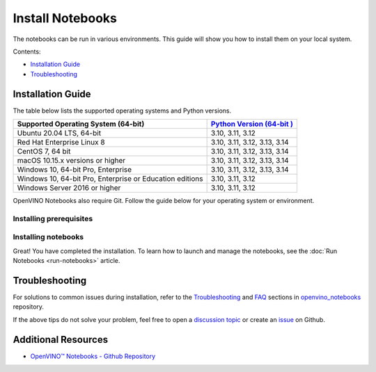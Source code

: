Install Notebooks
===============================================================================================

.. meta::
   :description: An installation guide for Jupyter notebooks on which Python
                 tutorials run. The tutorials serve as introduction to the
                 OpenVINO™ toolkit.


The notebooks can be run in various environments. This guide will show you
how to install them on your local system.


Contents:

- `Installation Guide <#installation-guide>`__
- `Troubleshooting <#troubleshooting>`__

Installation Guide
###############################################################################################

The table below lists the supported operating systems and Python versions.

+-------------------------------------+--------------------------------+
| Supported Operating System (64-bit) | `Python Version                |
|                                     | (64-bit                        |
|                                     | ) <https://www.python.org/>`__ |
+=====================================+================================+
| Ubuntu 20.04 LTS, 64-bit            |  3.10, 3.11, 3.12              |
+-------------------------------------+--------------------------------+
| Red Hat Enterprise Linux 8          |  3.10, 3.11, 3.12, 3.13, 3.14  |
+-------------------------------------+--------------------------------+
| CentOS 7, 64 bit                    |  3.10, 3.11, 3.12, 3.13, 3.14  |
+-------------------------------------+--------------------------------+
| macOS 10.15.x versions or higher    |  3.10, 3.11, 3.12, 3.13, 3.14  |
+-------------------------------------+--------------------------------+
| Windows 10, 64-bit Pro, Enterprise  |  3.10, 3.11, 3.12, 3.13, 3.14  |
+-------------------------------------+--------------------------------+
| Windows 10, 64-bit Pro, Enterprise  |  3.10, 3.11, 3.12              |
| or Education editions               |                                |
+-------------------------------------+--------------------------------+
| Windows Server 2016 or higher       |  3.10, 3.11, 3.12              |
+-------------------------------------+--------------------------------+

OpenVINO Notebooks also require Git. Follow the guide below for your
operating system or environment.

Installing prerequisites
+++++++++++++++++++++++++++++++++++++++++++++++++++++++++++++++++++++++++++++++++++++++++++++++

.. tab-set::

   .. tab-item:: Windows
      :sync: windows

      1. **Install Python**

         Download 64 bit version of Python software (3.10 - 3.14) from `python.org <https://www.python.org/downloads/windows/>`__

         Run the installer by double clicking it. Follow the installation steps to set
         up the software.

         While installing, make sure you check the box to *add Python to system PATH*.
         Also, it is recommended to use the installer option to disable the PATH length limit.

         .. note::

            Python software available in the Microsoft Store is not recommended. It may
            require additional packages.

      2. **Install GIT**

         Download 64 bit version of GIT from
         `git-scm.org <https://github.com/git-for-windows/git/releases/download/v2.36.0.windows.1/Git-2.36.0-64-bit.exe>`__

         Run the installer by double clicking it. Follow the installation steps to set
         up the software.

      3. **Install Drivers for GPU, and NPU (AI PC)**

         It is recommended to perform a "Clean Install" of the
         `WHQL Certified GPU driver <https://www.intel.com/content/www/us/en/download/785597/834050/intel-arc-iris-xe-graphics-windows.html>`__
         to ensure the underlying libraries are correctly configured.

         For AI PC, install the latest
         `Intel® NPU driver <https://www.intel.com/content/www/us/en/download/794734/intel-npu-driver-windows.html>`__
         (or last known working driver -
         `Windows 32.0.100.3053 <https://www.intel.com/content/www/us/en/download/794734/835602/intel-npu-driver-windows.html>`__
         ) to avoid any potential issues in compiling NPU kernels.

      4. **Install C++ Redistributable (Required)**

         * Download
           `Microsoft Visual C++ Redistributable <https://aka.ms/vs/17/release/vc_redist.x64.exe>`__.
         * Run the installer and follow the instructions.

      5. Install FFMPEG (Optional)

         Download FFMPEG binary from `here <https://ffmpeg.org/download.html>`__

         Set FFMPEG's path (e.g., ``C:\ffmpeg\bin``) to the PATH environmental
         variable on Windows.

   .. tab-item:: Linux
      :sync: linux

      1. **Install Python and GIT**

         .. note::

            Linux Systems may require installation of additional libraries.

         The following installation steps should work on a clean install of Ubuntu
         Desktop 20.04, and should also work on Ubuntu 22.04 and 20.10, and on Ubuntu Server.

         .. code-block:: console

            sudo apt-get update
            sudo apt-get upgrade
            sudo apt-get install python3-venv build-essential python3-dev git-all libgl1-mesa-dev ffmpeg

         For an Intel Integrated Graphics Card, you can install the
         `Intel Graphics Compute Runtime <https://github.com/intel/compute-runtime>`__
         to enable inference on this device. The command for Ubuntu 20.04 is:

         .. note::

            Execute this command only if you have not installed OpenCL drivers yet:

            .. code-block:: console

               sudo apt-get install intel-opencl-icd

         Follow the instructions discussed
         `here <https://github.com/openvinotoolkit/openvino_notebooks/discussions/540>`__
         to make sure the right permissions are enabled.

         The following installation steps should work on a clean install of Red Hat,
         CentOS, Amazon Linux 2 or Fedora. If any issues occur, see the
         `Troubleshooting <#-troubleshooting>`__ section.

         .. code-block:: console

            sudo yum update
            sudo yum upgrade
            sudo yum install python36-devel mesa-libGL

   .. tab-item:: macOS
      :sync: macos

      Alternatively, you may skip steps 1-3 if you prefer to manually install
      `Python 3 <https://www.python.org/>`__ and `Git <https://git-scm.com/>`__.

      1. **Install Xcode Command Line Tools**

         .. code-block:: console

            xcode-select --install

      2. **Install Homebrew**

         .. code-block:: console

            /bin/bash -c "$(curl -fsSL https://raw.githubusercontent.com/Homebrew/install/HEAD/install.sh)"

         After you install it, follow the instructions from the Homebrew installation
         to set it up.

      3. **Install Python and dependencies**

         .. code-block:: console

            brew install python@3.10
            brew install protobuf

            # optional but recommended
            brew install ffmpeg

         Run each step below in a terminal.

         .. note::

            If OpenVINO is installed globally, do not run any of these commands in a
            terminal where ``setupvars.sh`` is sourced.

   .. tab-item:: Azure ML
      :sync: azure-ml

      .. note::

         An Azure account and access to `Azure ML Studio <https://ml.azure.com/>`__
         are required.

      1. **Adding a Compute Instance**

         In Azure ML Studio,
         `add a compute instance <https://docs.microsoft.com/en-us/azure/machine-learning/how-to-create-manage-compute-instance?tabs=python>`__
         and pick any CPU-based instance. At least 4 CPU cores and 8GB of RAM
         are recommended.

         |ml-studio-1|

      2. **Start the Terminal**

         Once the compute instance has started, open the terminal window and then
         follow the installation steps below.

         |ml-studio-2|

   .. tab-item:: Docker
      :sync: docker

      To run the notebooks inside a Linux-based Docker container, use the Dockerfile:

      .. code-block:: console
         :caption: Source: https://github.com/openvinotoolkit/openvino_notebooks/blob/latest/Dockerfile

         FROM quay.io/thoth-station/s2i-thoth-ubi8-py38:v0.29.0

         LABEL name="OpenVINO(TM) Notebooks" \
           maintainer="helena.kloosterman@intel.com" \
           vendor="Intel Corporation" \
           version="0.2.0" \
           release="2021.4" \
           summary="OpenVINO(TM) Developer Tools and Jupyter Notebooks" \
           description="OpenVINO(TM) Notebooks Container"

         ENV JUPYTER_ENABLE_LAB="true" \
           ENABLE_MICROPIPENV="1" \
           UPGRADE_PIP_TO_LATEST="1" \
           WEB_CONCURRENCY="1" \
           THOTH_ADVISE="0" \
           THOTH_ERROR_FALLBACK="1" \
           THOTH_DRY_RUN="1" \
           THAMOS_DEBUG="0" \
           THAMOS_VERBOSE="1" \
           THOTH_PROVENANCE_CHECK="0"

         USER root

         # Upgrade NodeJS > 12.0
         # Install dos2unix for line end conversion on Windows
         RUN dnf --disableplugin=subscription-manager remove -y nodejs && \
           dnf --disableplugin=subscription-manager module -y reset nodejs && \
           dnf --disableplugin=subscription-manager module -y enable nodejs:20 && \
           dnf --disableplugin=subscription-manager install -y nodejs mesa-libGL dos2unix libsndfile && \
           dnf --disableplugin=subscription-manager -y update-minimal --security --sec-severity=Important --sec-severity=Critical --sec-severity=Moderate

         # GPU drivers
         RUN dnf --disableplugin=subscription-manager install -y 'dnf-command(config-manager)' && \
             dnf --disableplugin=subscription-manager config-manager --add-repo  https://repositories.intel.com/gpu/rhel/8.6/lts/2350/unified/intel-gpu-8.6.repo

         RUN rpm -ivh https://vault.centos.org/centos/8/AppStream/x86_64/os/Packages/mesa-filesystem-21.1.5-1.el8.x86_64.rpm && \
             dnf --disableplugin=subscription-manager install --refresh -y \
             intel-opencl intel-media intel-mediasdk libmfxgen1 libvpl2 \
             level-zero intel-level-zero-gpu \
             intel-metrics-library intel-igc-core intel-igc-cm \
             libva libva-utils  intel-gmmlib && \
             rpm -ivh http://mirror.centos.org/centos/8-stream/AppStream/x86_64/os/Packages/ocl-icd-2.2.12-1.el8.x86_64.rpm && \
             rpm -ivh https://dl.fedoraproject.org/pub/epel/8/Everything/x86_64/Packages/c/clinfo-3.0.21.02.21-4.el8.x86_64.rpm

         # Copying in override assemble/run scripts
         COPY .docker/.s2i/bin /tmp/scripts
         # Copying in source code
         COPY .docker /tmp/src
         COPY .ci/patch_notebooks.py /tmp/scripts
         COPY .ci/validate_notebooks.py /tmp/scripts
         COPY .ci/ignore_treon_docker.txt /tmp/scripts

         # Git on Windows may convert line endings. Run dos2unix to enable
         # building the image when the scripts have CRLF line endings.
         RUN dos2unix /tmp/scripts/*
         RUN dos2unix /tmp/src/builder/*

         # Change file ownership to the assemble user. Builder image must support chown command.
         RUN chown -R 1001:0 /tmp/scripts /tmp/src
         USER 1001
         RUN mkdir /opt/app-root/notebooks
         COPY notebooks/ /opt/app-root/notebooks
         RUN /tmp/scripts/assemble
         RUN pip check
         USER root
         RUN dos2unix /opt/app-root/bin/*sh
         RUN yum remove -y dos2unix
         RUN chown -R 1001:0 .
         RUN chown -R 1001:0 /opt/app-root/notebooks
         USER 1001
         # RUN jupyter lab build
         CMD /tmp/scripts/run


   .. tab-item:: Amazon SageMaker
      :sync: amazon-sagemaker

      .. note::

         An `AWS <https://console.aws.amazon.com/console/home?nc2=h_ct&src=header-signin>`__
         account and access to
         `Amazon SageMaker Studio <https://aws.amazon.com/sagemaker/studio/>`__
         are required.

      1. **Log into your Amazon SageMaker Studio Environment and** ``Add user``.

         |amazon-studio-1|

      2. **Choose desired user profile name**

         |amazon-studio-2|

      3. **Choose Jupyter Lab version 3.0**

         |amazon-studio-3|

      4. **Choose the remaining default setting and click "Submit" to add a user.**
      5. **Launch the Amazon SageMaker Studio environment.**

         Click "Open Studio" to start the environment:

         |amazon-studio-4|

         .. note::

            You are using an ``ml.t3.medium`` instance, which is for free for
            250 hours per month for the first 2 months on Studio notebook.

      6. **Wait for a couple of minutes for your environment to load.**

         You should be able to see the following screen:

         |amazon-studio-5|

      7. **Select a SageMaker image.**

         Choose ``Data Science 3.0`` in the "Select a SageMaker image" drop-down, under
         "Notebooks and compute resources".

         Then, click **+** on "Image Terminal" to start a terminal session:

         |amazon-studio-6|


Installing notebooks
+++++++++++++++++++++++++++++++++++++++++++++++++++++++++++++++++++++++++++++++++++++++++++++++

.. tab-set::

   .. tab-item:: Windows
      :sync: windows

      .. important::

         * Use Command Prompt (cmd.exe), not PowerShell, to run the commands below.
         * If OpenVINO is installed globally, do not run any of the following commands
           in a terminal, where ``setupvars.bat`` is sourced.

      1. **Create a Virtual Environment**

         .. code-block:: console

            python -m venv openvino_env

      2. **Activate the Environment**

         .. code-block:: console

            openvino_env\Scripts\activate

      3. **Clone the Repository**

         Use the ``--depth=1`` option for git cloning to reduce the download size.

         .. code-block:: console

            git clone --depth=1 https://github.com/openvinotoolkit/openvino_notebooks.git
            cd openvino_notebooks

      4. **Upgrade PIP**

         .. code-block:: console

            python -m pip install --upgrade pip wheel setuptools


      5. **Install required packages**

         .. code-block:: console

            pip install -r requirements.txt

         .. important::

            In case of problems with accessing HuggingFace in PRC, set-up the networking
            environment before you launch the notebooks:

            .. code-block::

               pip install -U huggingface_hub
               set HF_ENDPOINT = https://hf-mirror.com

            For more information, visit `HF-Mirror HuggingFace <https://hf-mirror.com>`__.

   .. tab-item:: Linux
      :sync: linux

      1. **Create a Virtual Environment**

         .. code-block:: console

            python3 -m venv openvino_env

      2. **Activate the Environment**

         .. code-block:: console

            source openvino_env/bin/activate

      3. **Clone the Repository**

         Using the --depth=1 option for git clone reduces download size.

         .. code-block:: console

            git clone --depth=1 https://github.com/openvinotoolkit/openvino_notebooks.git
            cd openvino_notebooks

      4. **Upgrade PIP**

         .. code-block:: console

            python -m pip install --upgrade pip
            pip install wheel setuptools

      5. **Install required packages**

         .. code-block:: console

            pip install -r requirements.txt

            .. important::

               In case of problems with accessing HuggingFace in PRC, set-up the networking
               environment before you launch the notebooks:

               .. code-block::

                  pip install -U huggingface_hub
                  set HF_ENDPOINT = https://hf-mirror.com

               For more information, visit `HF-Mirror HuggingFace <https://hf-mirror.com>`__.

   .. tab-item:: macOS
      :sync: macos

      1. **Create a Virtual Environment**

         .. code-block:: console

            python3 -m venv openvino_env

      2. **Activate the Environment**

         .. code-block:: console

            source openvino_env/bin/activate

      3. **Clone the Repository**

         Using the --depth=1 option for git clone reduces download size.

         .. code-block:: console

            git clone --depth=1 https://github.com/openvinotoolkit/openvino_notebooks.git
            cd openvino_notebooks

      4. **Upgrade PIP**

         .. code-block:: console

            python -m pip install --upgrade pip wheel setuptools

      5. **Install required packages**

         .. code-block:: console

            pip install -r requirements.txt


   .. tab-item:: Azure ML
      :sync: azure-ml

      1. Create a Conda environment

         .. code-block:: console

            conda create --name openvino_env python=3.9 -y

      2. Activate the environment

         .. code-block:: console

            conda activate openvino_env

      3. Clone OpenVINO notebooks

         .. code-block:: console

            git clone https://github.com/openvinotoolkit/openvino_notebooks.git

      4. Change directory to ``openvino_notebooks``

         .. code-block:: console

            cd openvino_notebooks

      5. Upgrade ``pip`` and install required dependencies.

         .. code-block:: console

            python -m pip install --upgrade pip
            pip install -r requirements.txt

      6. Add ``openvino_env`` to PATH

         .. code-block:: console

            set PATH="/anaconda/envs/openvino_env/bin;%PATH%"

      7. Run the notebooks.

         a. To run the notebooks, click on "Notebooks" and refresh your "Files":

            .. image:: https://user-images.githubusercontent.com/15709723/117580814-a725c300-b0ae-11eb-93bf-007779c26075.png

         b. Select a notebook:

            .. image:: https://user-images.githubusercontent.com/15709723/117559447-2af19800-b03a-11eb-8bd6-8813b7a8814f.png

         c. Next, run all cells:

            .. image:: https://user-images.githubusercontent.com/15709723/117580973-37640800-b0af-11eb-91ae-7194b9b4e505.png

         d. Happy coding!

            .. important::

               Make sure you are using the ``openvino_env`` environment (not Python 3).

            .. image:: https://user-images.githubusercontent.com/1720147/162269003-7937b47c-484f-416c-97c7-bb869376ff68.png


   .. tab-item:: Docker
      :sync: docker

      1. **Clone the Repository**

         .. code-block:: console

            git clone https://github.com/openvinotoolkit/openvino_notebooks.git
            cd openvino_notebooks

      2. **Build the Docker Image**

         .. code-block:: console

            docker build -t openvino_notebooks .

      3. **Run the Docker Image**

         a. Command for CPU only:

            .. code-block:: console

               docker run -it -p 8888:8888 openvino_notebooks

            .. note::

               For using model training notebooks, allocate additional memory:

               .. code-block:: console

                  docker run -it -p 8888:8888 --shm-size 8G openvino_notebooks

         b. Command for CPU and GPU (requires system with integrated or
            discrete Intel GPU):

            .. code-block:: console

               docker run -it --device=/dev/dri --group-add=$(stat -c "%g" /dev/dri/render* | head -n 1) -p 8888:8888 openvino_notebooks

      4. **Start the browser**

         | Copy the URL printed in the terminal window and open in a browser.
         | If it is a remote machine, replace 127.0.0.1 with the correct IP address.

         |docker-terminal-1|

         The Dockerfile can be used to run a local image on Windows, Linux or macOS.
         It is also compatible with Open Data Hub and Red Hat OpenShift Data Science.
         The base layer is a
         `UBI 8 <https://catalog.redhat.com/software/containers/ubi8/5c647760bed8bd28d0e38f9f?container-tabs=overview>`__
         -based image provided by `Project Thoth <https://thoth-station.ninja/>`__.

         .. note::

            While running the container on Windows and macOS, only CPU devices can be
            used. To access the iGPU, install the notebooks locally, following the
            instructions above.


   .. tab-item:: Amazon SageMaker
      :sync: amazon-sagemaker


      **Use the terminal and follow the steps below.**

      |amazon-studio-7|


      1. **Install system dependencies.**

         .. code-block::

            apt update
            apt install build-essential -y
            apt install libpython3.10-dev -y
            apt install libgl1-mesa-glx -y

      2. **Setup OpenVINO conda environment.**

         .. code-block::

            conda create --name openvino_env python=3.10
            conda activate openvino_env
            conda install ipykernel
            set PATH="/anaconda/envs/openvino_env/bin;%PATH%"

      3. **Setup OpenVINO Notebooks.**

         .. code-block::

            git clone https://github.com/openvinotoolkit/openvino_notebooks.git
            cd openvino_notebooks
            # Install OpenVINO and OpenVINO notebook Requirements
            python -m pip install --upgrade pip
            pip install -r requirements.txt

      4. **Run the Notebooks**

         a. To run the notebooks, click the top level "openvino_notebooks" folder
            and navigate to your example:

            |amazon-studio-8|

         b. Choose "Image" - ``Data Science 3.0``,
            "Kernel" - ``Python [conda env:openvino_env],``
            "Instance type"- your desired compute instance.

            |amazon-studio-9|

            |amazon-studio-10|

            |amazon-studio-11|

            .. note::

               Make sure you use the ``Python [conda env:openvino_env]``
               environment (not ``Python 3``).

         c. Next, run the cells of the notebook. You may try other notebooks to
            explore OpenVINO features and examples.

Great! You have completed the installation. To learn how to launch and manage the notebooks,
see the :doc:`Run Notebooks <run-notebooks>` article.

Troubleshooting
###############################################################################################

For solutions to common issues during installation, refer to the
`Troubleshooting <https://github.com/openvinotoolkit/openvino_notebooks#%EF%B8%8F-troubleshooting>`__
and
`FAQ <https://github.com/openvinotoolkit/openvino_notebooks#%EF%B8%8F-troubleshooting>`__
sections in `openvino_notebooks <https://github.com/openvinotoolkit/openvino_notebooks>`__
repository.

If the above tips do not solve your problem, feel free to open a
`discussion topic <https://github.com/openvinotoolkit/openvino_notebooks/discussions>`__
or create an
`issue <https://github.com/openvinotoolkit/openvino_notebooks/issues>`__ on Github.

Additional Resources
###############################################################################################

* `OpenVINO™ Notebooks - Github Repository <https://github.com/openvinotoolkit/openvino_notebooks>`_


.. |ml-studio-1| image:: https://user-images.githubusercontent.com/15709723/117559437-17463180-b03a-11eb-9e8d-d4539d1502f2.png

.. |ml-studio-2| image:: https://user-images.githubusercontent.com/15709723/117582205-b6f4d580-b0b5-11eb-9b83-eb2004ad9b19.png

.. |amazon-studio-1| image:: https://user-images.githubusercontent.com/4837253/199801883-7bb64ad2-bb7f-4477-ace1-25111d4fd43c.png

.. |amazon-studio-2| image:: https://user-images.githubusercontent.com/4837253/199802173-8d65c851-604b-4b92-bafa-cae86b17d1ec.png

.. |amazon-studio-3| image:: https://user-images.githubusercontent.com/4837253/199802353-14c17233-3dae-4649-bbfe-59b8a598450c.png

.. |amazon-studio-4| image:: https://user-images.githubusercontent.com/4837253/199802726-97c85732-ff25-4cdd-ad6e-d491b4ed122b.png

.. |amazon-studio-5| image:: https://user-images.githubusercontent.com/15709723/199784252-c8581c73-342a-4c70-9207-5543d7b87346.png

.. |amazon-studio-6| image:: https://user-images.githubusercontent.com/4837253/199805717-5d102d27-e92e-4426-8d14-0484fd5ba24c.png

.. |amazon-studio-7| image:: https://user-images.githubusercontent.com/4837253/199807022-3cc5dd9e-f9f0-445d-be5e-d429dc1b752c.png

.. |amazon-studio-8| image:: https://user-images.githubusercontent.com/4837253/199810405-0f6748e1-d5f5-469e-8305-a96724dfffba.png

.. |amazon-studio-9| image:: https://user-images.githubusercontent.com/4837253/199812540-c52ea429-9d53-4bdb-aec1-a0b8616c6fcc.png

.. |amazon-studio-10| image:: https://user-images.githubusercontent.com/4837253/199812587-20c3e360-3a31-4032-b17a-8b242d6ccc26.png

.. |amazon-studio-11| image:: https://user-images.githubusercontent.com/4837253/199812713-32074aa7-8190-43c8-815c-231542c7b286.png

.. |docker-terminal-1| image:: https://user-images.githubusercontent.com/15709723/127793994-355e4d29-d131-432d-a12a-b08ca6131223.png

